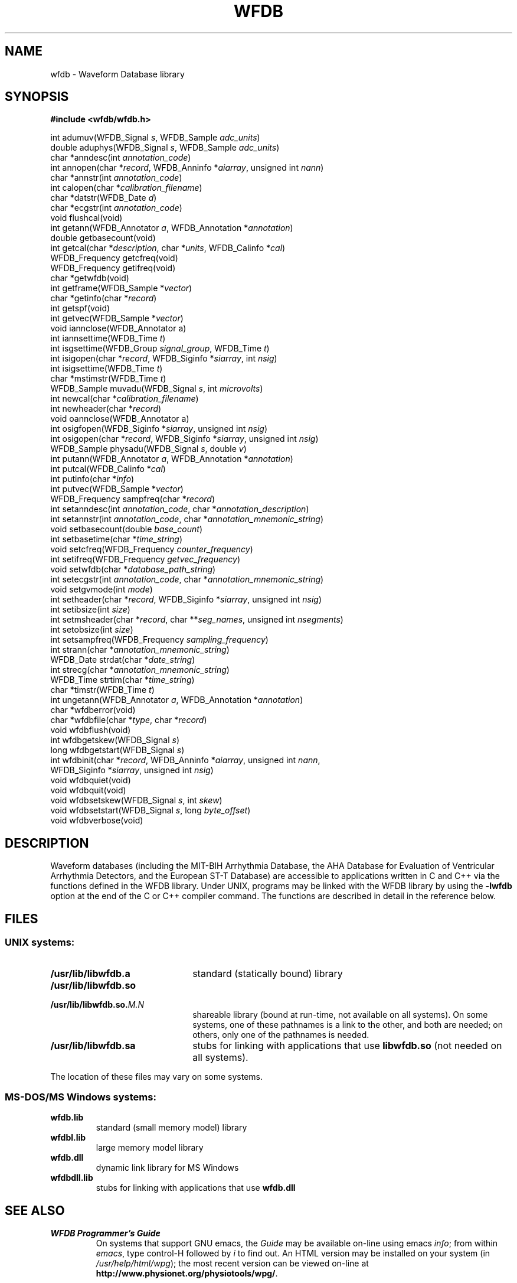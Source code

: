 .TH WFDB 3 "1 June 2002" "WFDB software 10.2.6" "WFDB library"
.SH NAME
wfdb \- Waveform Database library
.SH SYNOPSIS
.B #include <wfdb/wfdb.h>
.PP
int adumuv(WFDB_Signal \fIs\fP, WFDB_Sample \fIadc_units\fP)
.br
double aduphys(WFDB_Signal \fIs\fP, WFDB_Sample \fIadc_units\fP)
.br
char *anndesc(int \fIannotation_code\fP)
.br
int annopen(char *\fIrecord\fP, WFDB_Anninfo *\fIaiarray\fP, unsigned int \fInann\fP)
.br
char *annstr(int \fIannotation_code\fP)
.br
int calopen(char *\fIcalibration_filename\fP)
.br
char *datstr(WFDB_Date \fId\fP)
.br
char *ecgstr(int \fIannotation_code\fP)
.br
void flushcal(void)
.br
int getann(WFDB_Annotator \fIa\fP, WFDB_Annotation *\fIannotation\fP)
.br
double getbasecount(void)
.br
int getcal(char *\fIdescription\fP, char *\fIunits\fP, WFDB_Calinfo *\fIcal\fP)
.br
WFDB_Frequency getcfreq(void)
.br
WFDB_Frequency getifreq(void)
.br
char *getwfdb(void)
.br
int getframe(WFDB_Sample *\fIvector\fP)
.br
char *getinfo(char *\fIrecord\fP)
.br
int getspf(void)
.br
int getvec(WFDB_Sample *\fIvector\fP)
.br
void iannclose(WFDB_Annotator a)
.br
int iannsettime(WFDB_Time \fIt\fP)
.br
int isgsettime(WFDB_Group \fIsignal_group\fP, WFDB_Time \fIt\fP)
.br
int isigopen(char *\fIrecord\fP, WFDB_Siginfo *\fIsiarray\fP, int \fInsig\fP)
.br
int isigsettime(WFDB_Time \fIt\fP)
.br
char *mstimstr(WFDB_Time \fIt\fP)
.br
WFDB_Sample muvadu(WFDB_Signal \fIs\fP, int \fImicrovolts\fP)
.br
int newcal(char *\fIcalibration_filename\fP)
.br
int newheader(char *\fIrecord\fP)
.br
void oannclose(WFDB_Annotator a)
.br
int osigfopen(WFDB_Siginfo *\fIsiarray\fP, unsigned int \fInsig\fP)
.br
int osigopen(char *\fIrecord\fP, WFDB_Siginfo *\fIsiarray\fP, unsigned int \fInsig\fP)
.br
WFDB_Sample physadu(WFDB_Signal \fIs\fP, double \fIv\fP)
.br
int putann(WFDB_Annotator \fIa\fP, WFDB_Annotation *\fIannotation\fP)
.br
int putcal(WFDB_Calinfo *\fIcal\fP)
.br
int putinfo(char *\fIinfo\fP)
.br
int putvec(WFDB_Sample *\fIvector\fP)
.br
WFDB_Frequency sampfreq(char *\fIrecord\fP)
.br
int setanndesc(int \fIannotation_code\fP, char *\fIannotation_description\fP)
.br
int setannstr(int \fIannotation_code\fP, char *\fIannotation_mnemonic_string\fP)
.br
void setbasecount(double \fIbase_count\fP)
.br
int setbasetime(char *\fItime_string\fP)
.br
void setcfreq(WFDB_Frequency \fIcounter_frequency\fP)
.br
int setifreq(WFDB_Frequency \fIgetvec_frequency\fP)
.br
void setwfdb(char *\fIdatabase_path_string\fP)
.br
int setecgstr(int \fIannotation_code\fP, char *\fIannotation_mnemonic_string\fP)
.br
void setgvmode(int \fImode\fP)
.br
int setheader(char *\fIrecord\fP, WFDB_Siginfo *\fIsiarray\fP, unsigned int \fInsig\fP)
.br
int setibsize(int \fIsize\fP)
.br
int setmsheader(char *\fIrecord\fP, char **\fIseg_names\fP, unsigned int \fInsegments\fP)
.br
int setobsize(int \fIsize\fP)
.br
int setsampfreq(WFDB_Frequency \fIsampling_frequency\fP)
.br
int strann(char *\fIannotation_mnemonic_string\fP)
.br
WFDB_Date strdat(char *\fIdate_string\fP)
.br
int strecg(char *\fIannotation_mnemonic_string\fP)
.br
WFDB_Time strtim(char *\fItime_string\fP)
.br
char *timstr(WFDB_Time \fIt\fP)
.br
int ungetann(WFDB_Annotator \fIa\fP, WFDB_Annotation *\fIannotation\fP)
.br
char *wfdberror(void)
.br
char *wfdbfile(char *\fItype\fP, char *\fIrecord\fP)
.br
void wfdbflush(void)
.br
int wfdbgetskew(WFDB_Signal \fIs\fP)
.br
long wfdbgetstart(WFDB_Signal \fIs\fP)
.br
int wfdbinit(char *\fIrecord\fP, WFDB_Anninfo *\fIaiarray\fP, unsigned int \fInann\fP,
                WFDB_Siginfo *\fIsiarray\fP, unsigned int \fInsig\fP)
.br
void wfdbquiet(void)
.br
void wfdbquit(void)
.br
void wfdbsetskew(WFDB_Signal \fIs\fP, int \fIskew\fP)
.br
void wfdbsetstart(WFDB_Signal \fIs\fP, long \fIbyte_offset\fP)
.br
void wfdbverbose(void)
.SH DESCRIPTION
Waveform databases (including the MIT-BIH Arrhythmia Database, the AHA Database
for Evaluation of Ventricular Arrhythmia Detectors, and the European ST-T
Database) are accessible to applications written in C and C++ via the
functions defined in the WFDB library.  Under UNIX, programs may be linked with
the WFDB library by using the \fB-lwfdb\fR option at the end of the C or C++
compiler command. The functions are described in detail in the reference below.
.SH FILES
.SS UNIX systems:
.TP 22
\fB/usr/lib/libwfdb.a\fR
standard (statically bound) library
.TP
\fB/usr/lib/libwfdb.so
.TP
\fB/usr/lib/libwfdb.so.\fIM.N\fR
shareable library (bound at run-time, not available on all systems).  On some
systems, one of these pathnames is a link to the other, and both are needed;  on
others, only one of the pathnames is needed.
.TP
\fB/usr/lib/libwfdb.sa\fR
stubs for linking with applications that use \fBlibwfdb.so\fR (not needed on all
systems).
.PP
The location of these files may vary on some systems.
.SS MS-DOS/MS Windows systems:
.TP
\fBwfdb.lib\fR
standard (small memory model) library
.TP
\fBwfdbl.lib\fR
large memory model library
.TP
\fBwfdb.dll\fR
dynamic link library for MS Windows
.TP
\fBwfdbdll.lib\fR
stubs for linking with applications that use \fBwfdb.dll\fR
.SH SEE ALSO
.TP
\fIWFDB Programmer's Guide\fR
On systems that support GNU emacs, the \fIGuide\fR may be available on-line
using emacs \fIinfo\fR;  from within \fIemacs\fR, type control-H followed by
\fIi\fR to find out.  An HTML version may be installed on your system (in
\fI/usr/help/html/wpg\fP);  the most recent version can be viewed on-line at
\fBhttp://www.physionet.org/physiotools/wpg/\fP.
.PP
The WFDB library can also be used with Fortran programs;  see the \fIGuide\fR
for details.
.SH DIAGNOSTICS
All functions that return an \fBint\fR indicate errors with negative
values.  Depending on context, zero returns may indicate success or
failure.  Positive values indicate success.  Most errors other than
EOF are accompanied by diagnostics on the standard error output.
.SH AUTHORS
George B. Moody (george@mit.edu), with contributions from many sources.
The predecessor of the WFDB library was originally implemented in C by
George Moody and Ted Baker, based on earlier designs by Paul Schluter and
Larry Siegal.  Other contributors of code and ideas include Paul Albrecht,
Mike Dakin, Phil Devlin, Scott Greenwald, David Israel, Roger Mark, Joe Mietus,
and Warren Muldrow.  Pat Hamilton and Bob Farrell contributed ports, to MacOS
and Win32 respectively.
.SH SOURCES
http://www.physionet.org/physiotools/wfdb/lib/

